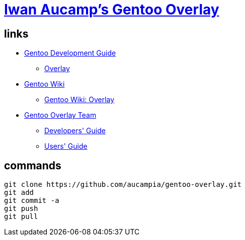 = link:https://github.com/aucampia/gentoo-overlay[Iwan Aucamp's Gentoo Overlay]

== links

* link:http://devmanual.gentoo.org/[Gentoo Development Guide]
** link:http://devmanual.gentoo.org/general-concepts/overlay/index.html[Overlay]
* link:https://wiki.gentoo.org/wiki/Main_Page[Gentoo Wiki]
** link:https://wiki.gentoo.org/wiki/Overlay[Gentoo Wiki: Overlay]
* link:https://www.gentoo.org/proj/en/overlays/[Gentoo Overlay Team]
** link:https://www.gentoo.org/proj/en/overlays/devguide.xml[Developers' Guide]
** link:https://www.gentoo.org/proj/en/overlays/userguide.xml[Users' Guide]

== commands

----
git clone https://github.com/aucampia/gentoo-overlay.git
git add
git commit -a 
git push
git pull
----
